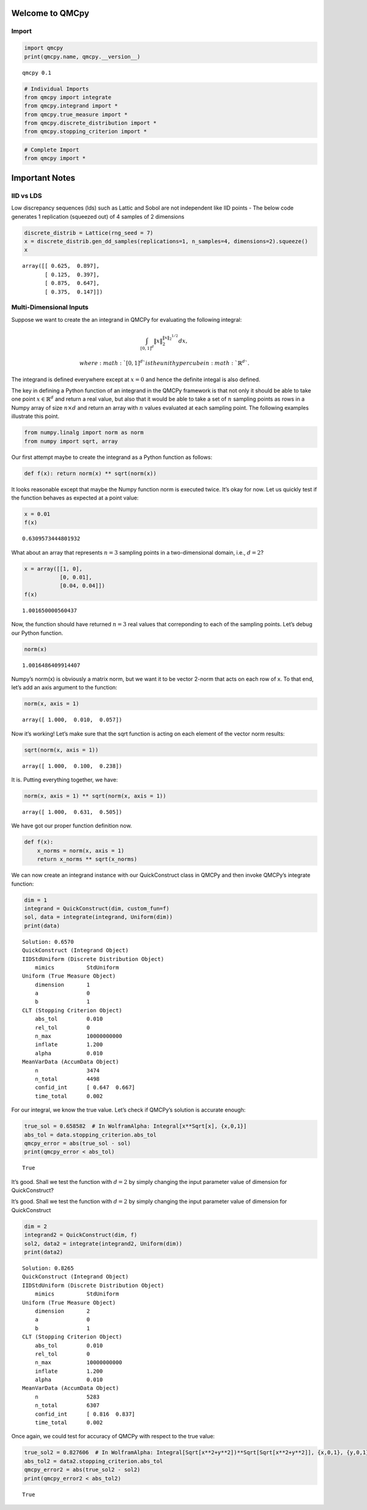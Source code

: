 Welcome to QMCpy
================

Import
------

.. code:: ipython3

    import qmcpy
    print(qmcpy.name, qmcpy.__version__)


.. parsed-literal::

    qmcpy 0.1


.. code:: ipython3

    # Individual Imports
    from qmcpy import integrate
    from qmcpy.integrand import *
    from qmcpy.true_measure import *
    from qmcpy.discrete_distribution import *
    from qmcpy.stopping_criterion import *

.. code:: ipython3

    # Complete Import
    from qmcpy import *

Important Notes
===============

IID vs LDS
----------

Low discrepancy sequences (lds) such as Lattic and Sobol are not
independent like IID points - The below code generates 1 replication
(squeezed out) of 4 samples of 2 dimensions

.. code:: ipython3

    discrete_distrib = Lattice(rng_seed = 7)
    x = discrete_distrib.gen_dd_samples(replications=1, n_samples=4, dimensions=2).squeeze()
    x




.. parsed-literal::

    array([[ 0.625,  0.897],
           [ 0.125,  0.397],
           [ 0.875,  0.647],
           [ 0.375,  0.147]])



Multi-Dimensional Inputs
------------------------

Suppose we want to create the an integrand in QMCPy for evaluating the
following integral:

.. math::  \int_{[0,1]^d} \|x\|_2^{\|x\|_2^{1/2}} dx,

 where :math:`[0,1]^d` is the unit hypercube in :math:`\mathbb{R}^d`.
The integrand is defined everywhere except at :math:`x=0` and hence the
definite integal is also defined.

The key in defining a Python function of an integrand in the QMCPy
framework is that not only it should be able to take one point
:math:`x \in \mathbb{R}^d` and return a real value, but also that it
would be able to take a set of :math:`n` sampling points as rows in a
Numpy array of size :math:`n \times d` and return an array with
:math:`n` values evaluated at each sampling point. The following
examples illustrate this point.

.. code:: ipython3

    from numpy.linalg import norm as norm
    from numpy import sqrt, array

Our first attempt maybe to create the integrand as a Python function as
follows:

.. code:: ipython3

    def f(x): return norm(x) ** sqrt(norm(x))

It looks reasonable except that maybe the Numpy function norm is
executed twice. It’s okay for now. Let us quickly test if the function
behaves as expected at a point value:

.. code:: ipython3

    x = 0.01
    f(x)




.. parsed-literal::

    0.6309573444801932



What about an array that represents :math:`n=3` sampling points in a
two-dimensional domain, i.e., :math:`d=2`?

.. code:: ipython3

    x = array([[1, 0], 
               [0, 0.01],
               [0.04, 0.04]])
    f(x)




.. parsed-literal::

    1.001650000560437



Now, the function should have returned :math:`n=3` real values that
correponding to each of the sampling points. Let’s debug our Python
function.

.. code:: ipython3

    norm(x)




.. parsed-literal::

    1.0016486409914407



Numpy’s norm(x) is obviously a matrix norm, but we want it to be vector
2-norm that acts on each row of x. To that end, let’s add an axis
argument to the function:

.. code:: ipython3

    norm(x, axis = 1)




.. parsed-literal::

    array([ 1.000,  0.010,  0.057])



Now it’s working! Let’s make sure that the sqrt function is acting on
each element of the vector norm results:

.. code:: ipython3

    sqrt(norm(x, axis = 1))




.. parsed-literal::

    array([ 1.000,  0.100,  0.238])



It is. Putting everything together, we have:

.. code:: ipython3

    norm(x, axis = 1) ** sqrt(norm(x, axis = 1))




.. parsed-literal::

    array([ 1.000,  0.631,  0.505])



We have got our proper function definition now.

.. code:: ipython3

    def f(x):
        x_norms = norm(x, axis = 1)
        return x_norms ** sqrt(x_norms)

We can now create an integrand instance with our QuickConstruct class in
QMCPy and then invoke QMCPy’s integrate function:

.. code:: ipython3

    dim = 1
    integrand = QuickConstruct(dim, custom_fun=f)
    sol, data = integrate(integrand, Uniform(dim))
    print(data)


.. parsed-literal::

    Solution: 0.6570         
    QuickConstruct (Integrand Object)
    IIDStdUniform (Discrete Distribution Object)
    	mimics          StdUniform
    Uniform (True Measure Object)
    	dimension       1
    	a               0
    	b               1
    CLT (Stopping Criterion Object)
    	abs_tol         0.010
    	rel_tol         0
    	n_max           10000000000
    	inflate         1.200
    	alpha           0.010
    MeanVarData (AccumData Object)
    	n               3474
    	n_total         4498
    	confid_int      [ 0.647  0.667]
    	time_total      0.002
    


For our integral, we know the true value. Let’s check if QMCPy’s
solution is accurate enough:

.. code:: ipython3

    true_sol = 0.658582  # In WolframAlpha: Integral[x**Sqrt[x], {x,0,1}]
    abs_tol = data.stopping_criterion.abs_tol
    qmcpy_error = abs(true_sol - sol)
    print(qmcpy_error < abs_tol)


.. parsed-literal::

    True


It’s good. Shall we test the function with :math:`d=2` by simply
changing the input parameter value of dimension for QuickConstruct?

It’s good. Shall we test the function with :math:`d=2` by simply
changing the input parameter value of dimension for QuickConstruct

.. code:: ipython3

    dim = 2
    integrand2 = QuickConstruct(dim, f)
    sol2, data2 = integrate(integrand2, Uniform(dim))
    print(data2)


.. parsed-literal::

    Solution: 0.8265         
    QuickConstruct (Integrand Object)
    IIDStdUniform (Discrete Distribution Object)
    	mimics          StdUniform
    Uniform (True Measure Object)
    	dimension       2
    	a               0
    	b               1
    CLT (Stopping Criterion Object)
    	abs_tol         0.010
    	rel_tol         0
    	n_max           10000000000
    	inflate         1.200
    	alpha           0.010
    MeanVarData (AccumData Object)
    	n               5283
    	n_total         6307
    	confid_int      [ 0.816  0.837]
    	time_total      0.002
    


Once again, we could test for accuracy of QMCPy with respect to the true
value:

.. code:: ipython3

    true_sol2 = 0.827606  # In WolframAlpha: Integral[Sqrt[x**2+y**2])**Sqrt[Sqrt[x**2+y**2]], {x,0,1}, {y,0,1}]
    abs_tol2 = data2.stopping_criterion.abs_tol
    qmcpy_error2 = abs(true_sol2 - sol2)
    print(qmcpy_error2 < abs_tol2)


.. parsed-literal::

    True


